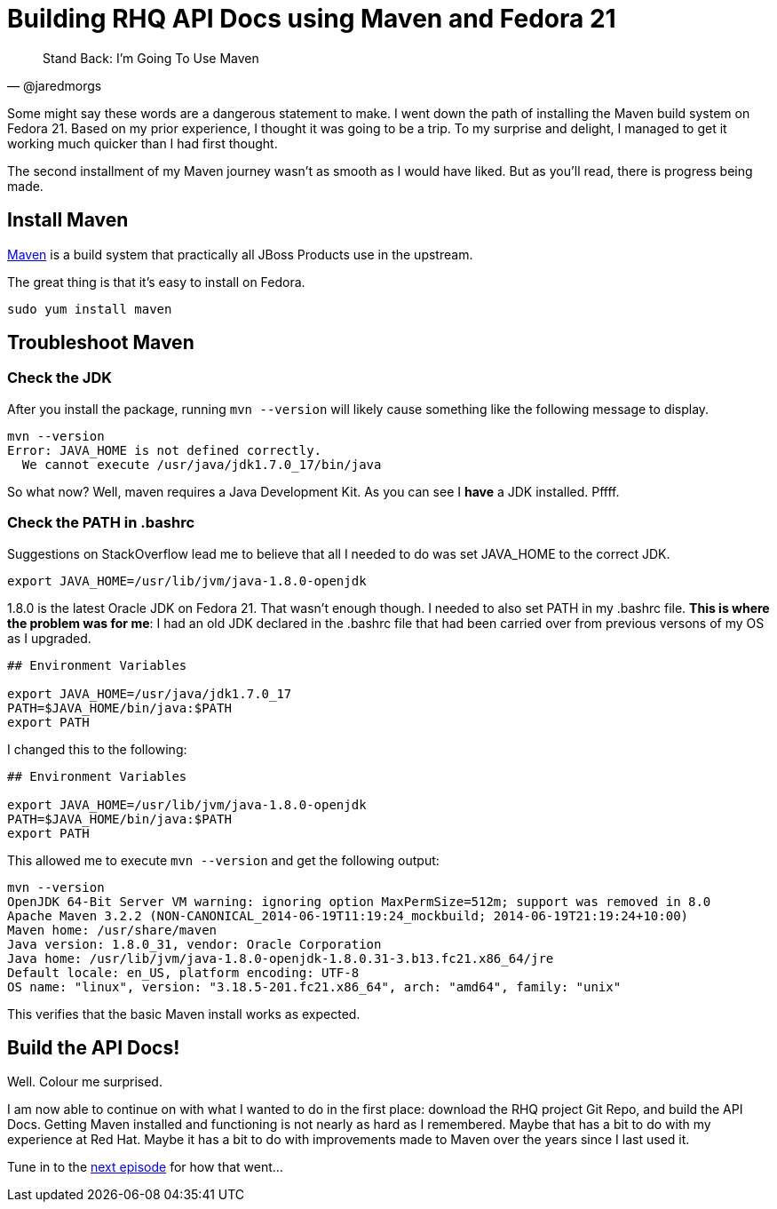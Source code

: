 
= Building RHQ API Docs using Maven and Fedora 21
:hp-tags: Apache Maven, Fedora 21, .bashrc, JAVA_HOME
:hp-image: http://github.com/jaredmorgs/jaredmorgs.github.io/images/covers/open_source.jpg
:published_at: 2015-02-16


[quote, @jaredmorgs]
____
Stand Back: I'm Going To Use Maven
____

Some might say these words are a dangerous statement to make.  I went down the path of installing the Maven build system on Fedora 21. Based on my prior experience, I thought it was going to be a trip. To my surprise and delight, I managed to get it working much quicker than I had first thought. 

The second installment of my Maven journey wasn't as smooth as I would have liked. But as you'll read, there is progress being made.

== Install Maven

http://maven.apache.org/download.cgi[Maven] is a build system that practically all JBoss Products use in the upstream.

The great thing is that it's easy to install on Fedora. 

```
sudo yum install maven
```

== Troubleshoot Maven

=== Check the JDK

After you install the package, running `mvn --version` will likely cause something like the following message to display.

[source,bash]
----
mvn --version
Error: JAVA_HOME is not defined correctly.
  We cannot execute /usr/java/jdk1.7.0_17/bin/java
----

So what now? Well, maven requires a Java Development Kit. As you can see I *have* a JDK installed. Pffff.

=== Check the PATH in .bashrc

Suggestions on StackOverflow lead me to believe that all I needed to do was set JAVA_HOME to the correct JDK.

[source,bash]
----
export JAVA_HOME=/usr/lib/jvm/java-1.8.0-openjdk
----

1.8.0 is the latest Oracle JDK on Fedora 21. That wasn't enough though. I needed to also set PATH in my .bashrc file. *This is where the problem was for me*: I had an old JDK declared in the .bashrc file that had been carried over from previous versons of my OS as I upgraded.

[source,bash]
----
## Environment Variables

export JAVA_HOME=/usr/java/jdk1.7.0_17
PATH=$JAVA_HOME/bin/java:$PATH
export PATH
----

I changed this to the following:

[source,bash]
----
## Environment Variables

export JAVA_HOME=/usr/lib/jvm/java-1.8.0-openjdk
PATH=$JAVA_HOME/bin/java:$PATH
export PATH
----

This allowed me to execute `mvn --version` and get the following output:

[source,bash]
----
mvn --version
OpenJDK 64-Bit Server VM warning: ignoring option MaxPermSize=512m; support was removed in 8.0
Apache Maven 3.2.2 (NON-CANONICAL_2014-06-19T11:19:24_mockbuild; 2014-06-19T21:19:24+10:00)
Maven home: /usr/share/maven
Java version: 1.8.0_31, vendor: Oracle Corporation
Java home: /usr/lib/jvm/java-1.8.0-openjdk-1.8.0.31-3.b13.fc21.x86_64/jre
Default locale: en_US, platform encoding: UTF-8
OS name: "linux", version: "3.18.5-201.fc21.x86_64", arch: "amd64", family: "unix"
----

This verifies that the basic Maven install works as expected.

== Build the API Docs!

Well. Colour me surprised. 

I am now able to continue on with what I wanted to do in the first place: download the RHQ project Git Repo, and build the API Docs. Getting Maven installed and functioning is not nearly as hard as I remembered. Maybe that has a bit to do with my experience at Red Hat. Maybe it has a bit to do with improvements made to Maven over the years since I last used it.

Tune in to the http://jaredmorgs.github.io/2015/02/16/Build-API-Docs-for-the-RHQ-Project.html[next episode] for how that went...

